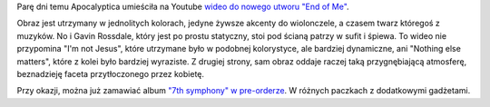 .. title: "End of Me" - Wideo
.. slug: end-of-me-wideo
.. date: 2010/07/04 21:07:50
.. tags: apocalyptica, 7th symphony, muzyka, end of me, wideo, youtube
.. link:
.. description: Parę dni temu Apocalyptica umieściła na Youtube wideo do nowego utworu "End of Me". Zespół umieścił wideo na kanale VEVO, które niestety od razu przekierowuje na swój inny kanał poświecony Mistrzostwom Świata w Piłce Nożnej. Na szczęście klip muzyczny został umieszczony również przez innych użytkowników:

Parę dni temu Apocalyptica umieściła na Youtube `wideo do nowego utworu
"End of
Me" <http://www.apocalyptica.com/us/news/premiere-“end-me”-featuring-gavin-rossdale-vevo>`_.

.. youtube:: 2JzFgvdo4Pk

Obraz jest utrzymany w jednolitych kolorach, jedyne żywsze akcenty do
wiolonczele, a czasem twarz któregoś z muzyków. No i Gavin Rossdale,
który jest po prostu statyczny, stoi pod ścianą patrzy w sufit i śpiewa.
To wideo nie przypomina "I'm not Jesus", które utrzymane było w podobnej
kolorystyce, ale bardziej dynamiczne, ani "Nothing else matters", które
z kolei było bardziej wyraziste. Z drugiej strony, sam obraz oddaje
raczej taką przygnębiającą atmosferę, beznadzieję faceta przytłoczonego
przez kobietę.

Przy okazji, można już zamawiać album `"7th symphony" w
pre-orderze <http://www.apocalyptica.com/us/pre-order>`_. W różnych
paczkach z dodatkowymi gadżetami.
